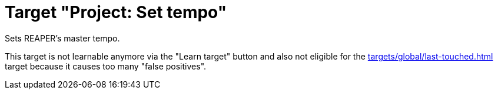 [#project-set-tempo]
= Target "Project: Set tempo"

Sets REAPER's master tempo.

This target is not learnable anymore via the "Learn target" button and also not eligible for the xref:targets/global/last-touched.adoc[] target because it causes too many "false positives".
